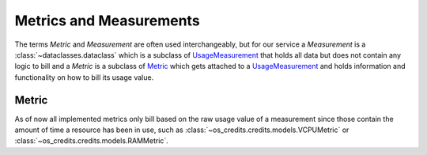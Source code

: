 Metrics and Measurements
------------------------

The terms *Metric* and *Measurement* are often used interchangeably, but for our service
a *Measurement* is a :class:`~dataclasses.dataclass` which is a subclass of
UsageMeasurement_ that holds all data but does not contain any logic to bill and a
*Metric* is a subclass of Metric_ which gets attached to a UsageMeasurement_ and holds
information and functionality on how to bill its usage value.

Metric
^^^^^^

As of now all implemented metrics only bill based on the raw usage value of a
measurement since those contain the amount of time a resource has been in use, such as
:class:`~os_credits.credits.models.VCPUMetric` or
:class:`~os_credits.credits.models.RAMMetric`.

.. inheritance-diagram:: os_credits.credits.models.VCPUMetric os_credits.credits.models.RAMMetric
   :parts: 1


.. _UsageMeasurement: :class:`~os_credits.credits.base_models.UsageMeasurement`
.. _Metric: :class:`~os_credits.credits.base_models.Metric`
